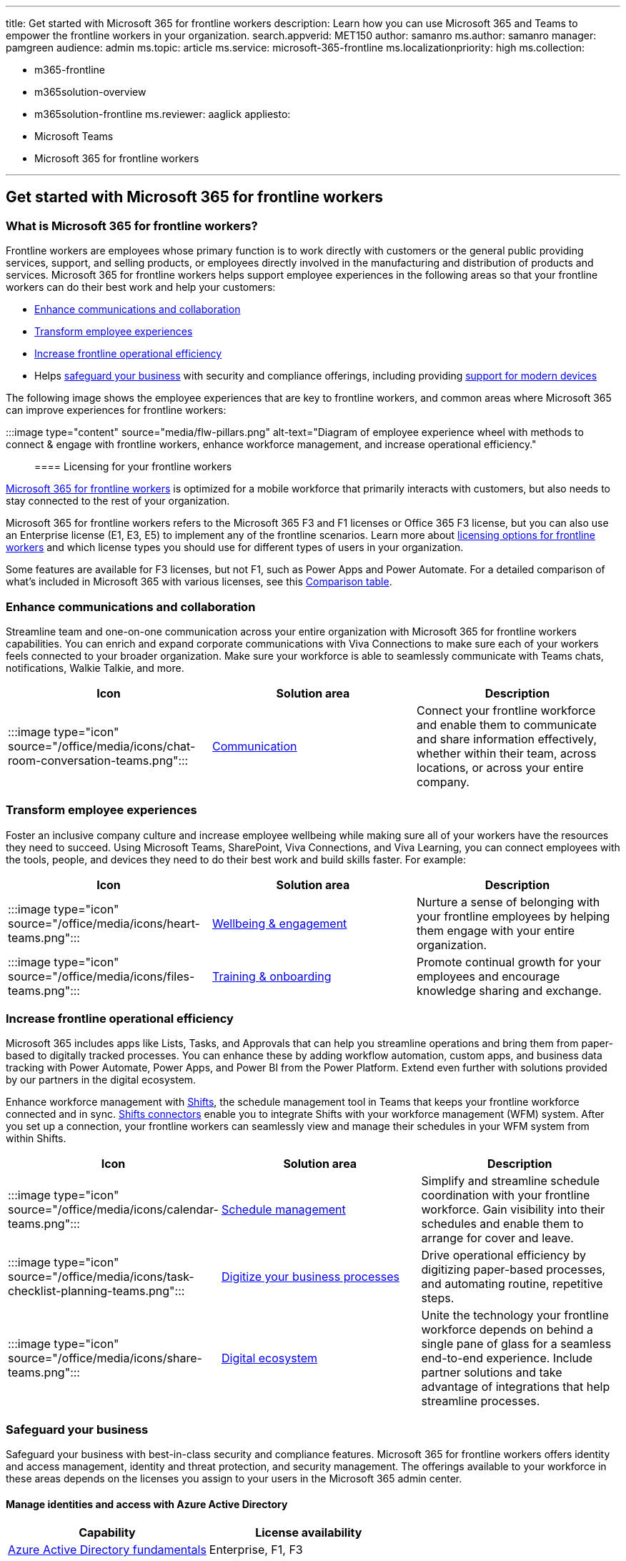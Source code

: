 '''

title: Get started with Microsoft 365 for frontline workers description: Learn how you can use Microsoft 365 and Teams to empower the frontline workers in your organization.
search.appverid: MET150 author: samanro ms.author: samanro manager: pamgreen audience: admin ms.topic: article ms.service: microsoft-365-frontline ms.localizationpriority: high ms.collection:

* m365-frontline
* m365solution-overview
* m365solution-frontline ms.reviewer: aaglick appliesto:
* Microsoft Teams
* Microsoft 365 for frontline workers

'''

== Get started with Microsoft 365 for frontline workers

=== What is Microsoft 365 for frontline workers?

Frontline workers are employees whose primary function is to work directly with customers or the general public providing services, support, and selling products, or employees directly involved in the manufacturing and distribution of products and services.
Microsoft 365 for frontline workers helps support employee experiences in the following areas so that your frontline workers can do their best work and help your customers:

* <<enhance-communications-and-collaboration,Enhance communications and collaboration>>
* <<transform-employee-experiences,Transform employee experiences>>
* <<increase-frontline-operational-efficiency,Increase frontline operational efficiency>>
* Helps <<safeguard-your-business,safeguard your business>> with security and compliance offerings, including providing <<secure-endpoints-and-apps-across-device-types-and-operating-systems,support for modern devices>>

The following image shows the employee experiences that are key to frontline workers, and common areas where Microsoft 365 can improve experiences for frontline workers:

:::image type="content" source="media/flw-pillars.png" alt-text="Diagram of employee experience wheel with methods to connect & engage with frontline workers, enhance workforce management, and increase operational efficiency.":::

==== Licensing for your frontline workers

https://www.microsoft.com/microsoft-365/enterprise/frontline[Microsoft 365 for frontline workers] is optimized for a mobile workforce that primarily interacts with customers, but also needs to stay connected to the rest of your organization.

Microsoft 365 for frontline workers refers to the Microsoft 365 F3 and F1 licenses or Office 365 F3 license, but you can also use an Enterprise license (E1, E3, E5) to implement any of the frontline scenarios.
Learn more about xref:flw-licensing-options.adoc[licensing options for frontline workers] and which license types you should use for different types of users in your organization.

Some features are available for F3 licenses, but not F1, such as Power Apps and Power Automate.
For a detailed comparison of what's included in Microsoft 365 with various licenses, see this https://go.microsoft.com/fwlink/?linkid=2139145[Comparison table].

=== Enhance communications and collaboration

Streamline team and one-on-one communication across your entire organization with Microsoft 365 for frontline workers capabilities.
You can enrich and expand corporate communications with Viva Connections to make sure each of your workers feels connected to your broader organization.
Make sure your workforce is able to seamlessly communicate with Teams chats, notifications, Walkie Talkie, and more.

|===
| Icon | Solution area | Description

| :::image type="icon" source="/office/media/icons/chat-room-conversation-teams.png":::
| link:flw-choose-scenarios.md#communications[Communication]
| Connect your frontline workforce and enable them to communicate and share information effectively, whether within their team, across locations, or across your entire company.
|===

=== Transform employee experiences

Foster an inclusive company culture and increase employee wellbeing while making sure all of your workers have the resources they need to succeed.
Using Microsoft Teams, SharePoint, Viva Connections, and Viva Learning, you can connect employees with the tools, people, and devices they need to do their best work and build skills faster.
For example:

|===
| Icon | Solution area | Description

| :::image type="icon" source="/office/media/icons/heart-teams.png":::
| link:flw-choose-scenarios.md#wellbeing--engagement[Wellbeing & engagement]
| Nurture a sense of belonging with your frontline employees by helping them engage with your entire organization.

| :::image type="icon" source="/office/media/icons/files-teams.png":::
| link:flw-choose-scenarios.md#training--onboarding[Training & onboarding]
| Promote continual growth for your employees and encourage knowledge sharing and exchange.
|===

=== Increase frontline operational efficiency

Microsoft 365 includes apps like Lists, Tasks, and Approvals that can help you streamline operations and bring them from paper-based to digitally tracked processes.
You can enhance these by adding workflow automation, custom apps, and business data tracking with Power Automate, Power Apps, and Power BI from the Power Platform.
Extend even further with solutions provided by our partners in the digital ecosystem.

Enhance workforce management with xref:shifts-for-teams-landing-page.adoc[Shifts], the schedule management tool in Teams that keeps your frontline workforce connected and in sync.
xref:shifts-connectors.adoc[Shifts connectors] enable you to integrate Shifts with your workforce management (WFM) system.
After you set up a connection, your frontline workers can seamlessly view and manage their schedules in your WFM system from within Shifts.

|===
| Icon | Solution area | Description

| :::image type="icon" source="/office/media/icons/calendar-teams.png":::
| link:flw-choose-scenarios.md#schedule-management[Schedule management]
| Simplify and streamline schedule coordination with your frontline workforce.
Gain visibility into their schedules and enable them to arrange for cover and leave.

| :::image type="icon" source="/office/media/icons/task-checklist-planning-teams.png":::
| link:flw-choose-scenarios.md#digitized-processes[Digitize your business processes]
| Drive operational efficiency by digitizing paper-based processes, and automating routine, repetitive steps.

| :::image type="icon" source="/office/media/icons/share-teams.png":::
| link:flw-choose-scenarios.md#more-scenarios-and-solutions-with-the-digital-ecosystem[Digital ecosystem]
| Unite the technology your frontline workforce depends on behind a single pane of glass for a seamless end-to-end experience.
Include partner solutions and take advantage of integrations that help streamline processes.
|===

=== Safeguard your business

Safeguard your business with best-in-class security and compliance features.
Microsoft 365 for frontline workers offers identity and access management, identity and threat protection, and security management.
The offerings available to your workforce in these areas depends on the licenses you assign to your users in the Microsoft 365 admin center.

==== Manage identities and access with Azure Active Directory

|===
| Capability | License availability

| link:/azure/active-directory/fundamentals/active-directory-whatis[Azure Active Directory fundamentals]
| Enterprise, F1, F3
|===

==== Mitigate compliance and privacy risks

|===
| Capability | License availability

| link:/training/modules/security-in-m365/[Introduction to security in Microsoft 365]
| Enterprise, F1, F3

| link:/training/modules/compliance-in-m365/[Introduction to compliance tools in Microsoft 365]
| Enterprise, F1, F3

| link:/microsoft-365/compliance/compliance-quick-tasks[Quick tasks for getting started with Microsoft Purview]
| Enterprise, available as an add-on for F3
|===

==== Simplify deployment and management at scale

|===
| Capability | License availability

| xref:flw-onboarding-wizard.adoc[Frontline worker onboarding wizard]
| Enterprise, F1, F3

| xref:deploy-teams-at-scale.adoc[Deploy Teams at scale for frontline workers]
| Enterprise, F1, F3

| link:/microsoftteams/policy-packages-flw[Teams policy packages for frontline workers]
| Enterprise, F1, F3
|===

==== Secure endpoints and apps across device types and operating systems

Equip your employees with industry-specific devices tailored for their needs, or provide a more secure way to communicate on shared or personal devices with Microsoft 365 and Microsoft Teams.

|===
| Capability | License availability

| xref:flw-devices.adoc[Manage mobile devices for frontline workers]
| Enterprise, F1, F3

| link:/microsoft-365/solutions/manage-devices-with-intune-overview[Manage devices with Intune]
| Enterprise, F1, F3

| link:/mem/endpoint-manager-overview[Microsoft Endpoint Manager overview]
| Enterprise, F1, F3

| link:/mem/intune/protect/device-compliance-partners[Device partner integrations with Intune]
| Enterprise, F1, F3
|===

=== Adoption principles to help envision and implement business scenarios

You can implement many helpful scenarios for frontline workers quickly, using out-of-the-box capabilities.
For a list of scenarios we recommend and provide guidance for, see xref:flw-choose-scenarios.adoc[Choose your scenarios].

However, it also pays to spend time thinking through exactly what you want to achieve organizationally and setting the appropriate groundwork.
Particularly if you need to enhance out-of-the-box scenarios with integrated or custom solutions from solution providers or partners, you'll want to spend time planning and envisioning before you dive in.

The principles below are based on information from the https://aka.ms/TeamsFLWSuccessKit[Frontline Worker Solutions Success Kit].
Find more adoption resources on the https://adoption.microsoft.com/microsoft-teams/frontline-workers/[frontline worker section of the Microsoft Adoption site].

|===
| Start | Discover | Envision | Build | Grow

| Assess and prepare
| Align on value
| Identify solutions
| Build and validate
| Roll out and expand
|===

*Start*

____
[!div class="checklist"]

* Assess your existing frontline environment and processes.
* Identify core stakeholders - business, IT, and frontline.
* Identify motivations, goals, assumptions, and potential blockers.
* Identify any other in-progress initiatives that might be related, to understand any potential overlaps, conflicts, or potential for alignment.
____

*Discover*

____
[!div class="checklist"]

* Define what's needed and why with personas, problem analysis, and stories.
* Understand current workarounds and gaps.
* Confirm "what's in it for me" for all of your personas.
* Get executive sponsorship.
____

*Envision*

____
[!div class="checklist"]

* Evaluate what you need technically to enable the scenarios.
* Map apps and capabilities to light up key scenarios and user stories.
* Think through questions about device management, such as: how will workers access Teams (install themselves?
pushed to them?), how will they log in and how will you manage their identities?
What's your approach to bring-your-own, corporate shared, or assigned devices?
* Identify relevant roles and responsibilities for the execution phase.
____

*Build*

____
[!div class="checklist"]

* Implement your scenario or solution at a small scale.
* Use a xref:flw-pilot.adoc[pilot program] to validate your solutions and scenarios with a subset of users.
____

*Grow*

____
[!div class="checklist"]

* Roll out your solution at scale.
* Continue to gather feedback and establish ongoing maintenance and governance.
* Plan for continuous education and readiness.
* Expand scenarios as needed, over time.
____

=== Ready to get started?

Get started by following these steps:

:::image type="content" source="media/m365-flw-get-started.png" alt-text="5 steps to get started with Microsoft 365 for frontline workers.":::

. *xref:flw-choose-scenarios.adoc[Choose your scenarios]:* Discover the ways you can use Microsoft 365 for frontline workers to connect and engage your workforce, manage your workforce, and streamline operations.
. *xref:flw-deploy-overview.adoc[Set up Microsoft 365]:* Set up Microsoft 365's core elements, Microsoft Teams, and any other services you need.
. *Configure services and apps:* Configure the services and apps you need for your scenarios.
The steps to configure each scenario, plus training resources you can provide to your end users are included in each scenario article.
. *Set up devices:* Learn how to set up shared and personal devices to work with Microsoft 365 and Microsoft Teams and to allow your frontline workers to communicate more securely within your organization.
. *Roll out:* Roll out communications and training for your frontline managers and workers.
Learn more about helping your organization adopt and use Microsoft 365 for frontline workers on the https://adoption.microsoft.com/microsoft-teams/frontline-workers/[Adoption site].
